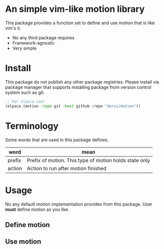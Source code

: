 * An simple vim-like motion library
This package provides a function set to define and use motion that is like vim's it.

- No any third package requires
- Framework-agnostic
- Very simple


* Install
This package do not publish any other package registries. Please install via package manager that supports installing package from version control system such as git.

#+begin_src emacs-lisp
  ;; For elpaca user
  (elpaca (motion :type git :host github :repo "derui/motion"))
#+end_src

* Terminology
Some words that are used in this package defines.

| word   | mean                                                   |
|--------+--------------------------------------------------------|
| prefix | Prefix of motion. This type of motion holds state only |
| action | Action to run after motion finished                    |


* Usage
No any default motion implementation provides from this package. User *must* define motion as you like.

** Define motion

** Use motion

